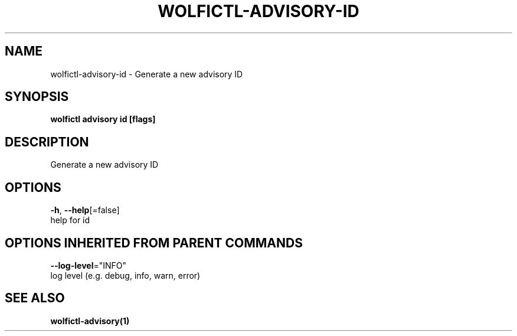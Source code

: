 .TH "WOLFICTL\-ADVISORY\-ID" "1" "" "Auto generated by spf13/cobra" "" 
.nh
.ad l


.SH NAME
.PP
wolfictl\-advisory\-id \- Generate a new advisory ID


.SH SYNOPSIS
.PP
\fBwolfictl advisory id [flags]\fP


.SH DESCRIPTION
.PP
Generate a new advisory ID


.SH OPTIONS
.PP
\fB\-h\fP, \fB\-\-help\fP[=false]
    help for id


.SH OPTIONS INHERITED FROM PARENT COMMANDS
.PP
\fB\-\-log\-level\fP="INFO"
    log level (e.g. debug, info, warn, error)


.SH SEE ALSO
.PP
\fBwolfictl\-advisory(1)\fP
